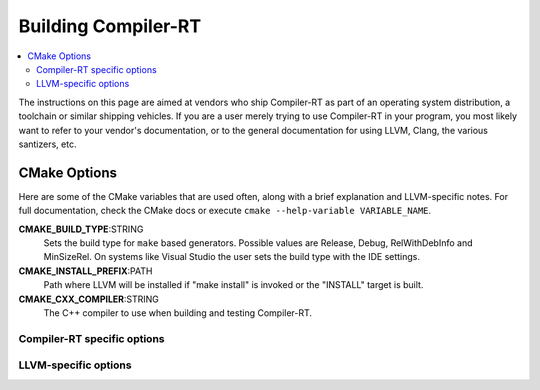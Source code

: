 .. _BuildingCompilerRT:

===============
Building Compiler-RT
===============

.. contents::
  :local:

.. _build instructions:

The instructions on this page are aimed at vendors who ship Compiler-RT as part of an
operating system distribution, a toolchain or similar shipping vehicles. If you
are a user merely trying to use Compiler-RT in your program, you most likely want to
refer to your vendor's documentation, or to the general documentation for using
LLVM, Clang, the various santizers, etc.

CMake Options
=============

Here are some of the CMake variables that are used often, along with a
brief explanation and LLVM-specific notes. For full documentation, check the
CMake docs or execute ``cmake --help-variable VARIABLE_NAME``.

**CMAKE_BUILD_TYPE**:STRING
  Sets the build type for ``make`` based generators. Possible values are
  Release, Debug, RelWithDebInfo and MinSizeRel. On systems like Visual Studio
  the user sets the build type with the IDE settings.

**CMAKE_INSTALL_PREFIX**:PATH
  Path where LLVM will be installed if "make install" is invoked or the
  "INSTALL" target is built.

**CMAKE_CXX_COMPILER**:STRING
  The C++ compiler to use when building and testing Compiler-RT.


.. _compiler-rt-specific options:

Compiler-RT specific options
-----------------------

.. option:: COMPILER_RT_INSTALL_PATH:PATH

  **Default**: ```` (empty relative path)

  Prefix for directories where built Compiler-RT artifacts should be installed.
  Can be an absolute path, like the default empty string, in which case it is
  relative ``CMAKE_INSTALL_PREFIX``. If setting a relative path, make sure to
  include the ``:PATH`` with your ``-D``, i.e. use
  ``-DCOMPILER_RT_INSTALL_PATH:PATH=...`` not
  ``-DCOMPILER_RT_INSTALL_PATH=...``, otherwise CMake will convert the
  path to an absolute path.

.. option:: COMPILER_RT_INSTALL_LIBRARY_DIR:PATH

  **Default**: ``lib``

  Path where built Compiler-RT libraries should be installed. If a relative
  path, relative to ``COMPILER_RT_INSTALL_PATH``.

.. option:: COMPILER_RT_INSTALL_BINARY_DIR:PATH

  **Default**: ``bin``

  Path where built Compiler-RT executables should be installed. If a relative
  path, relative to ``COMPILER_RT_INSTALL_PATH``.

.. option:: COMPILER_RT_INSTALL_INCLUDE_DIR:PATH

  **Default**: ``include``

  Path where Compiler-RT headers should be installed. If a relative
  path, relative to ``COMPILER_RT_INSTALL_PATH``.

.. option:: COMPILER_RT_INSTALL_DATA_DIR:PATH

  **Default**: ``share``

  Path where Compiler-RT data should be installed. If a relative
  path, relative to ``COMPILER_RT_INSTALL_PATH``.

.. _LLVM-specific variables:

LLVM-specific options
---------------------

.. option:: LLVM_LIBDIR_SUFFIX:STRING

  Extra suffix to append to the directory where libraries are to be
  installed. On a 64-bit architecture, one could use ``-DLLVM_LIBDIR_SUFFIX=64``
  to install libraries to ``/usr/lib64``.
